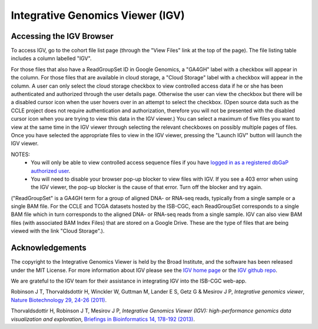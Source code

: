*********************************
Integrative Genomics Viewer (IGV)
*********************************

Accessing the IGV Browser
-------------------------

To access IGV, go to the cohort file list page (through the "View Files" link at the top of the page). The file listing table includes a column labelled "IGV".

For those files that also have a ReadGroupSet ID in Google Genomics, a "GA4GH" label with a checkbox will appear in the column.  For those files that are available in cloud storage, a "Cloud Storage" label with a checkbox will appear in the column. A user can only select the cloud storage checkbox to view controlled access data if he or she has been authenticated and authorized through the user details page. Otherwise the user can view the checkbox but there will be a disabled cursor icon when the user hovers over in an attempt to select the checkbox. (Open source data such as the CCLE project does not require authentication and authorization, therefore you will not be presented with the disabled cursor icon when you are trying to view this data in the IGV viewer.) You can select a maximum of five files you want to view at the same time in the IGV viewer through selecting the relevant checkboxes on possibly multiple pages of files.  Once you have selected the appropriate files to view in the IGV viewer, pressing the "Launch IGV" button will launch the IGV viewer.

NOTES:
 - You will only be able to view controlled access sequence files if you have `logged in as a registered dbGaP authorized user <Gaining-Access-To-TCGA-Contolled-Access-Data.html>`_.
 - You will need to disable your browser pop-up blocker to view files with IGV.  If you see a 403 error when using the IGV viewer, the pop-up blocker is the cause of that error.  Turn off the blocker and try again.

("ReadGroupSet" is a GA4GH term for a group of aligned DNA- or RNA-seq reads, 
typically from a single sample or a single BAM file.
For the CCLE and TCGA datasets hosted by the ISB-CGC, each ReadGroupSet corresponds to a single BAM file which
in turn corresponds to the aligned DNA- or RNA-seq reads from a single sample. IGV can also view BAM files (with associated BAM Index Files) that are stored on a Google Drive.  These are the type of files that are being viewed with the link "Cloud Storage".).

Acknowledgements
----------------

The copyright to the Integrative Genomics Viewer is held by the Broad Institute, and the software has been 
released under the MIT License.  For more information about IGV please see the 
`IGV home page <http://www.broadinstitute.org/software/igv/home>`_ or the 
`IGV github repo <https://github.com/igvteam/igv>`_.

We are grateful to the IGV team for their assistance in integrating IGV into the ISB-CGC web-app.

Robinson J T, Thorvaldsdottir H, Winckler W, Guttman M, Lander E S, Getz G & Mesirov J P, *Integrative genomics viewer*, 
`Nature Biotechnology 29, 24-26 (2011) <http://www.nature.com/nbt/journal/v29/n1/abs/nbt.1754.html>`_.

Thorvaldsdottir H, Robinson J T, Mesirov J P, 
*Integrative Genomics Viewer (IGV): high-performance genomics data visualization and exploration*,
`Briefings in Bioinformatics 14, 178-192 (2013) <http://bib.oxfordjournals.org/content/14/2/178.full?keytype=ref&%2520ijkey=qTgjFwbRBAzRZWC>`_.
